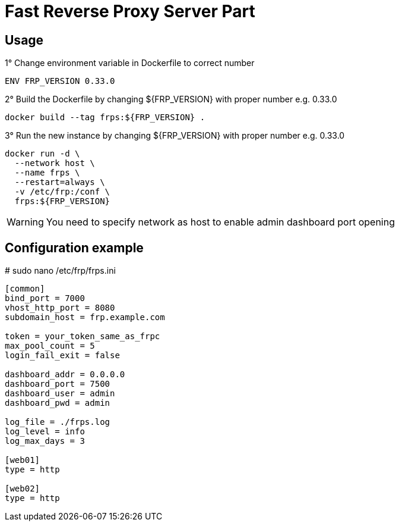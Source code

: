 = Fast Reverse Proxy Server Part
ifdef::env-github[]
:tip-caption: :bulb:
:note-caption: :information_source:
:important-caption: :heavy_exclamation_mark:
:caution-caption: :fire:
:warning-caption: :warning:
endif::[]

== Usage

.1° Change environment variable in Dockerfile to correct number
[source]
--
ENV FRP_VERSION 0.33.0
--

.2° Build the Dockerfile by changing ${FRP_VERSION} with proper number e.g. 0.33.0
[source]
--
docker build --tag frps:${FRP_VERSION} .
--

.3° Run the new instance by changing ${FRP_VERSION} with proper number e.g. 0.33.0
[source]
--
docker run -d \
  --network host \
  --name frps \
  --restart=always \
  -v /etc/frp:/conf \
  frps:${FRP_VERSION}
--

WARNING: You need to specify network as host to enable admin dashboard port opening

== Configuration example

.# sudo nano /etc/frp/frps.ini
[source]
--
[common]
bind_port = 7000
vhost_http_port = 8080
subdomain_host = frp.example.com

token = your_token_same_as_frpc
max_pool_count = 5
login_fail_exit = false

dashboard_addr = 0.0.0.0
dashboard_port = 7500
dashboard_user = admin
dashboard_pwd = admin

log_file = ./frps.log
log_level = info
log_max_days = 3

[web01]
type = http

[web02]
type = http
--
